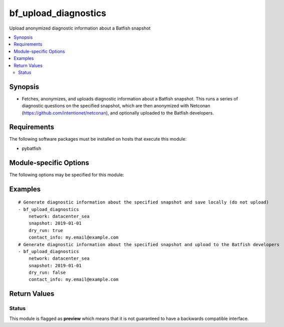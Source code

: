 .. _bf_upload_diagnostics:

bf_upload_diagnostics
+++++++++++++++++++++
Upload anonymized diagnostic information about a Batfish snapshot

.. contents::
   :local:
   :depth: 2


Synopsis
--------


* Fetches, anonymizes, and uploads diagnostic information about a Batfish snapshot.  This runs a series of diagnostic questions on the specified snapshot, which are then anonymized with Netconan (`https://github.com/intentionet/netconan <https://github.com/intentionet/netconan>`_), and optionally uploaded to the Batfish developers.



Requirements
------------
The following software packages must be installed on hosts that execute this module:

* pybatfish



.. _module-specific-options-label:

Module-specific Options
-----------------------
The following options may be specified for this module:

.. raw:: html

    <table border=1 cellpadding=4>

    <tr>
    <th class="head">parameter</th>
    <th class="head">type</th>
    <th class="head">required</th>
    <th class="head">default</th>
    <th class="head">comments</th>
    </tr>

    <tr>
    <td>contact_info<br/><div style="font-size: small;"></div></td>
    <td>str</td>
    <td>no</td>
    <td></td>
    <td>
        <div>Contact information associated with this upload.</div>
    </td>
    </tr>

    <tr>
    <td>dry_run<br/><div style="font-size: small;"></div></td>
    <td>bool</td>
    <td>no</td>
    <td>True</td>
    <td>
        <div>Whether or not to skip upload. If <code>true</code>, upload is skipped and the anonymized files will be stored locally for review. If <code>false</code>, anonymized files will be uploaded to the Batfish developers.</div>
    </td>
    </tr>

    <tr>
    <td>netconan_config<br/><div style="font-size: small;"></div></td>
    <td>bool</td>
    <td>no</td>
    <td>Anonymize passwords and IP addresses.</td>
    <td>
        <div>Path to Netconan (<a href='https://github.com/intentionet/netconan'>https://github.com/intentionet/netconan</a>) configuration file, containing settings used for information anonymization.</div>
    </td>
    </tr>

    <tr>
    <td>network<br/><div style="font-size: small;"></div></td>
    <td>str</td>
    <td>no</td>
    <td>Value in the <code>bf_network</code> fact.</td>
    <td>
        <div>Name of the network to collect diagnostic information from.</div>
    </td>
    </tr>

    <tr>
    <td>session<br/><div style="font-size: small;"></div></td>
    <td>dict</td>
    <td>no</td>
    <td>Value in the <code>bf_session</code> fact.</td>
    <td>
        <div>Batfish session object required to connect to the Batfish service.</div>
    </td>
    </tr>

    <tr>
    <td>snapshot<br/><div style="font-size: small;"></div></td>
    <td>str</td>
    <td>no</td>
    <td>Value in the <code>bf_snapshot</code> fact.</td>
    <td>
        <div>Name of the snapshot to collect diagnostic information about.</div>
    </td>
    </tr>

    </table>
    </br>

.. _bf_upload_diagnostics-examples-label:

Examples
--------

::

    
    # Generate diagnostic information about the specified snapshot and save locally (do not upload)
    - bf_upload_diagnostics
        network: datacenter_sea
        snapshot: 2019-01-01
        dry_run: true
        contact_info: my.email@example.com
    # Generate diagnostic information about the specified snapshot and upload to the Batfish developers
    - bf_upload_diagnostics
        network: datacenter_sea
        snapshot: 2019-01-01
        dry_run: false
        contact_info: my.email@example.com



Return Values
-------------

.. raw:: html

    <table border=1 cellpadding=4>

    <tr>
    <th class="head">name</th>
    <th class="head">description</th>
    <th class="head">returned</th>
    <th class="head">type</th>
    </tr>


    <tr>
    <td>summary</td>
    <td>
        <div>Summary of action(s) performed.</div>
    </td>
    <td align=center>always</td>
    <td align=center>str</td>
    </tr>

    </table>
    </br>
    </br>





Status
~~~~~~

This module is flagged as **preview** which means that it is not guaranteed to have a backwards compatible interface.


